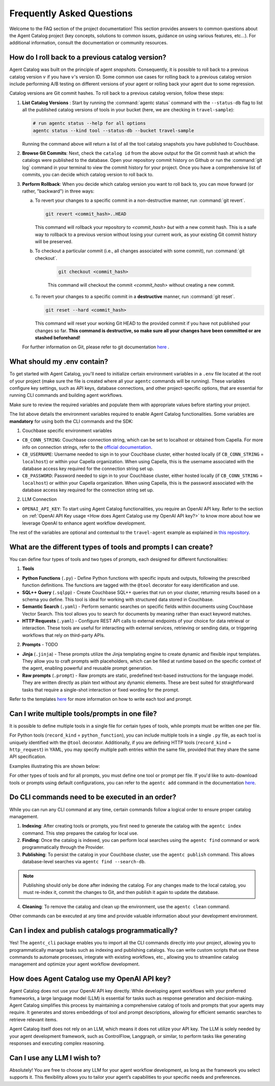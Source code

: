 .. role:: python(code)
   :language: python

Frequently Asked Questions
==========================

Welcome to the FAQ section of the project documentation!
This section provides answers to common questions about the Agent Catalog project (key concepts, solutions to
common issues, guidance on using various features, etc...).
For additional information, consult the documentation or community resources.

How do I roll back to a previous catalog version?
-------------------------------------------------

Agent Catalog was built on the principle of agent *snapshots*.
Consequently, it is possible to roll back to a previous catalog version :math:`v` if you have :math:`v`'s version ID.
Some common use cases for rolling back to a previous catalog version include performing A/B testing on different
versions of your agent or rolling back your agent due to some regression.

Catalog versions are Git commit hashes.
To roll back to a previous catalog version, follow these steps:

1. **List Catalog Versions** : Start by running the :command:`agentc status` command with the ``--status-db`` flag to
   list all the published catalog versions of tools in your bucket (here, we are checking in ``travel-sample``):

   .. code-block:: bash

       # run agentc status --help for all options
       agentc status --kind tool --status-db --bucket travel-sample

   Running the command above will return a list of all the tool catalog snapshots you have published to Couchbase.

   .. code-block:: console
       :emphasize-lines: 5, 16

       -----------------------------------------------------------------
       TOOL
       -----------------------------------------------------------------
       db catalog info:
           catalog id: 53010a92d74e96851fb36fc2c69b9c3337140890
                   path            : travel-sample.agent_catalog.tool
                   schema version  : 0.0.0
                   kind of catalog : tool
                   repo version    :
                           time of publish: 2024-10-23 07:16:15.058405+00:00
                           catalog identifier: 53010a92d74e96851fb36fc2c69b9c3337140890
                   embedding model : sentence-transformers/all-MiniLM-L12-v2
                   source dirs     : ['src/resources/agent_c/tools']
                   number of items : 24

           catalog id: fe25a5755bfa9af68e1f1fae9ac45e9e37b37611
                   path            : travel-sample.agent_catalog.tool
                   schema version  : 0.0.0
                   kind of catalog : tool
                   repo version    :
                           time of publish: 2024-10-16 05:34:38.523755+00:00
                           catalog identifier: fe25a5755bfa9af68e1f1fae9ac45e9e37b37611
                   embedding model : sentence-transformers/all-MiniLM-L12-v2
                   source dirs     : ['src/resources/tools']
                   number of items : 2

       -----------------------------------------------------------------

2. **Browse Git Commits**: Next, check the ``catalog id`` from the above output for the Git commit hash at which the
   catalogs were published to the database.
   Open your repository commit history on Github or run the :command:`git log` command in your terminal to view the
   commit history for your project.
   Once you have a comprehensive list of commits, you can decide which catalog version to roll back to.

3. **Perform Rollback**: When you decide which catalog version you want to roll back to, you can move forward
   (or rather, "backward") in three ways:

   a. To revert your changes to a specific commit in a non-destructive manner, run :command:`git revert`.

      .. code-block:: bash

          git revert <commit_hash>..HEAD

      This command will rollback your repository to `<commit_hash>` *but* with a new commit hash.
      This is a safe way to rollback to a previous version without losing your current work, as your existing
      Git commit history will be preserved.

   b. To checkout a particular commit (i.e., all changes associated with some commit), run :command:`git checkout`.

       .. code-block:: bash

           git checkout <commit_hash>

       This command will checkout the commit `<commit_hash>` without creating a new commit.

   c. To revert your changes to a specific commit in a **destructive** manner, run :command:`git reset`.

      .. code-block:: bash

          git reset --hard <commit_hash>

      This command will reset your working Git HEAD to the provided commit if you have not published your changes so
      far.
      **This command is destructive, so make sure all your changes have been committed or are stashed beforehand!**

   For further information on Git, please refer to git documentation
   `here <https://training.github.com/downloads/github-git-cheat-sheet>`_ .


What should my .env contain?
----------------------------

To get started with Agent Catalog, you'll need to initialize certain environment variables in a ``.env`` file located at the
root of your project (make sure the file is created where all your ``agentc`` commands will be running). These variables configure key settings, such as API keys, database connections, and other project-specific options, that are essential for running CLI commands and building agent workflows.

Make sure to review the required variables and populate them with appropriate values before starting your project.

.. code-block:: ini
       :caption: Add the following to your ``.env`` file, and replace the default values with your desired settings

       ------------------------------------------ REQUIRED -----------------------------------------
       # Couchbase-specific environment variables.
       CB_CONN_STRING=localhost
       CB_USERNAME=Administrator
       CB_PASSWORD=password

       # The OpenAI API key.
       OPENAI_API_KEY=...

       ------------------------------------------ OPTIONAL ------------------------------------------
       # These are from the starter agent as described in `travel-agent` example

       # Agent Catalog specific environment variables that identify where the catalog is stored.
       AGENT_CATALOG_CONN_STRING=couchbase://localhost
       AGENT_CATALOG_USERNAME=Administrator
       AGENT_CATALOG_PASSWORD=password
       AGENT_CATALOG_BUCKET=travel-sample

       # For example purposes, we want to see what our agent is doing (this is CF-specific).
       CONTROLFLOW_TOOLS_VERBOSE=true
       PREFECT_LOGGING_LEVEL=CRITICAL

       # ControlFlow specific environment variables (which are really just Prefect environment variables).
       PREFECT_API_URL="http://127.0.0.1:4200/api"

       # Default model used when encoding our tool / prompt descriptions.
       DEFAULT_SENTENCE_EMODEL=sentence-transformers/all-MiniLM-L12-v2

       # To stop sentence_transformers from being fussy about multiple imports.
       TOKENIZERS_PARALLELISM=false

The list above details the environment variables required to enable Agent Catalog functionalities.
Some variables are **mandatory** for using both the CLI commands and the SDK:

1. Couchbase specific environment variables

* ``CB_CONN_STRING``: Couchbase connection string, which can be set to localhost or obtained from Capella. For more info on connection strings, refer to the `official documentation <https://docs.couchbase.com/python-sdk/current/howtos/managing-connections.html#connection-strings>`_.

* ``CB_USERNAME``: Username needed to sign in to your Couchbase cluster, either hosted locally (if ``CB_CONN_STRING`` = ``localhost``) or within your Capella organization. When using Capella, this is the username associated with the database access key required for the connection string set up.

* ``CB_PASSWORD``: Password needed to sign in to your Couchbase cluster, either hosted locally (if ``CB_CONN_STRING`` = ``localhost``) or within your Capella organization. When using Capella, this is the password associated with the database access key required for the connection string set up.

2. LLM Connection

* ``OPENAI_API_KEY``: To start using Agent Catalog functionalities, you require an OpenAI API key. Refer to the section on :ref:`OpenAI API Key usage <How does Agent Catalog use my OpenAI API key?>` to know more about how we leverage OpenAI to enhance agent workflow development.

The rest of the variables are optional and contextual to the ``travel-agent`` example as explained in `this repository <https://github.com/couchbaselabs/agent-catalog-example>`_.


What are the different types of tools and prompts I can create?
---------------------------------------------------------------
You can define four types of tools and two types of prompts, each designed for different functionalities:

1. **Tools**

* **Python Functions** (``.py``) - Define Python functions with specific inputs and outputs, following the prescribed function definitions. The functions are tagged with the ``@tool`` decorator for easy identification and use.

* **SQL++ Query** (``.sqlpp``) - Create Couchbase SQL++ queries that run on your cluster, returning results based on a schema you define. This tool is ideal for working with structured data stored in Couchbase.

* **Semantic Search** (``.yaml``) - Perform semantic searches on specific fields within documents using Couchbase Vector Search. This tool allows you to search for documents by meaning rather than exact keyword matches.

* **HTTP Requests** (``.yaml``) - Configure REST API calls to external endpoints of your choice for data retrieval or interaction. These tools are useful for interacting with external services, retrieving or sending data, or triggering workflows that rely on third-party APIs.

2. **Prompts** - TODO

* **Jinja** (``.jinja``) - These prompts utilize the Jinja templating engine to create dynamic and flexible input templates. They allow you to craft prompts with placeholders, which can be filled at runtime based on the specific context of the agent, enabling powerful and reusable prompt generation.

* **Raw prompts** (``.prompt``) - Raw prompts are static, predefined text-based instructions for the language model. They are written directly as plain text without any dynamic elements. These are best suited for straightforward tasks that require a single-shot interaction or fixed wording for the prompt.


Refer to the templates `here <https://github.com/couchbaselabs/agent-catalog/tree/master/resources/templates>`_ for more information on how to write each tool and prompt.

Can I write multiple tools/prompts in one file?
-----------------------------------------------
It is possible to define multiple tools in a single file for certain types of tools, while prompts must be written one per file.

For Python tools (``record_kind`` = ``python_function``), you can include multiple tools in a single ``.py`` file, as each tool is uniquely identified with the ``@tool`` decorator. Additionally, if you are defining HTTP tools (``record_kind`` = ``http_request``) in YAML, you may specify multiple path entries within the same file, provided that they share the same API specification.

Examples illustrating this are shown below:

.. code-block:: python
       :caption: Example of multiple python tools in a single .py file

       from agentc_core.tool import tool

       @tool
       def search_best_flight_deals() -> list[FlightDeal]:
           """Search for the best flight deals."""
           return None


       @tool
       def create_packing_checklist() -> list[PackingChecklistItem]:
           """Create a packing checklist."""
           return None

.. code-block:: yaml
       :caption: Example of multiple http request tools in a single yaml file

       record_kind: http_request

       open_api:
         filename: ../rewards_spec.json
         operations:
           - path: /create                       # ===> considered as one tool
             method: post
           - path: /rewards/{member_id}          # ===> considered as another tool
             method: get


For other types of tools and for all prompts, you must define one tool or prompt per file. If you'd like to auto-download tools or prompts using default configurations, you can refer to the ``agentc add`` command in the documentation `here <cli.html#agentc-add>`_.

Do CLI commands need to be executed in an order?
------------------------------------------------
While you can run any CLI command at any time, certain commands follow a logical order to ensure proper catalog management.

1. **Indexing**: After creating tools or prompts, you first need to generate the catalog with the ``agentc index`` command. This step prepares the catalog for local use.

2. **Finding**: Once the catalog is indexed, you can perform local searches using the ``agentc find`` command or work programmatically through the Provider.

3. **Publishing**: To persist the catalog in your Couchbase cluster, use the ``agentc publish`` command. This allows database-level searches via ``agentc find --search-db``.

.. note::

       Publishing should only be done after indexing the catalog. For any changes made to the local catalog, you must re-index it, commit the changes to Git, and then publish it again to update the database.

4. **Cleaning**: To remove the catalog and clean up the environment, use the ``agentc clean`` command.

Other commands can be executed at any time and provide valuable information about your development environment.


Can I index and publish catalogs programmatically?
--------------------------------------------------
Yes! The ``agentc_cli`` package enables you to import all the CLI commands directly into your project, allowing you to programmatically manage tasks such as indexing and publishing catalogs. You can write custom scripts that use these commands to automate processes, integrate with existing workflows, etc., allowing you to streamline catalog management and optimize your agent workflow development.

How does Agent Catalog use my OpenAI API key?
---------------------------------------------

Agent Catalog does not use your OpenAI API key directly. While developing agent workflows with your preferred frameworks, a large language model (LLM) is essential for tasks such as response generation and decision-making. Agent Catalog simplifies this process by maintaining a comprehensive catalog of tools and prompts that your agents may require. It generates and stores embeddings of tool and prompt descriptions, allowing for efficient semantic searches to retrieve relevant items.

Agent Catalog itself does not rely on an LLM, which means it does not utilize your API key. The LLM is solely needed by your agent development framework, such as ControlFlow, Langgraph, or similar, to perform tasks like generating responses and executing complex reasoning.

Can I use any LLM I wish to?
-------------------

Absolutely! You are free to choose any LLM for your agent workflow development, as long as the framework you select supports it. This flexibility allows you to tailor your agent’s capabilities to your specific needs and preferences.


